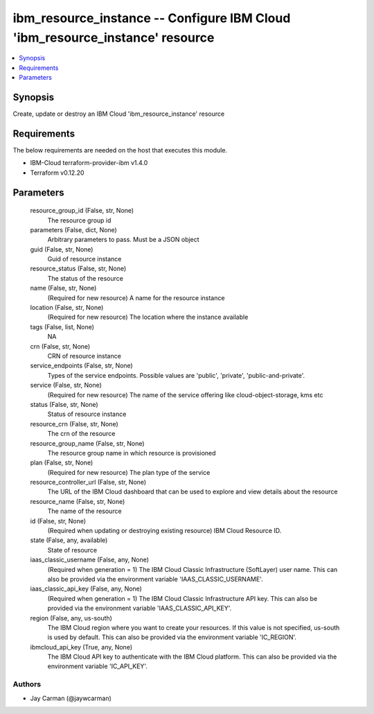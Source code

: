 
ibm_resource_instance -- Configure IBM Cloud 'ibm_resource_instance' resource
=============================================================================

.. contents::
   :local:
   :depth: 1


Synopsis
--------

Create, update or destroy an IBM Cloud 'ibm_resource_instance' resource



Requirements
------------
The below requirements are needed on the host that executes this module.

- IBM-Cloud terraform-provider-ibm v1.4.0
- Terraform v0.12.20



Parameters
----------

  resource_group_id (False, str, None)
    The resource group id


  parameters (False, dict, None)
    Arbitrary parameters to pass. Must be a JSON object


  guid (False, str, None)
    Guid of resource instance


  resource_status (False, str, None)
    The status of the resource


  name (False, str, None)
    (Required for new resource) A name for the resource instance


  location (False, str, None)
    (Required for new resource) The location where the instance available


  tags (False, list, None)
    NA


  crn (False, str, None)
    CRN of resource instance


  service_endpoints (False, str, None)
    Types of the service endpoints. Possible values are 'public', 'private', 'public-and-private'.


  service (False, str, None)
    (Required for new resource) The name of the service offering like cloud-object-storage, kms etc


  status (False, str, None)
    Status of resource instance


  resource_crn (False, str, None)
    The crn of the resource


  resource_group_name (False, str, None)
    The resource group name in which resource is provisioned


  plan (False, str, None)
    (Required for new resource) The plan type of the service


  resource_controller_url (False, str, None)
    The URL of the IBM Cloud dashboard that can be used to explore and view details about the resource


  resource_name (False, str, None)
    The name of the resource


  id (False, str, None)
    (Required when updating or destroying existing resource) IBM Cloud Resource ID.


  state (False, any, available)
    State of resource


  iaas_classic_username (False, any, None)
    (Required when generation = 1) The IBM Cloud Classic Infrastructure (SoftLayer) user name. This can also be provided via the environment variable 'IAAS_CLASSIC_USERNAME'.


  iaas_classic_api_key (False, any, None)
    (Required when generation = 1) The IBM Cloud Classic Infrastructure API key. This can also be provided via the environment variable 'IAAS_CLASSIC_API_KEY'.


  region (False, any, us-south)
    The IBM Cloud region where you want to create your resources. If this value is not specified, us-south is used by default. This can also be provided via the environment variable 'IC_REGION'.


  ibmcloud_api_key (True, any, None)
    The IBM Cloud API key to authenticate with the IBM Cloud platform. This can also be provided via the environment variable 'IC_API_KEY'.













Authors
~~~~~~~

- Jay Carman (@jaywcarman)

